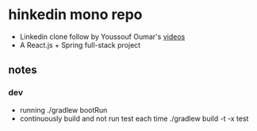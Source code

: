 * hinkedin mono repo
- Linkedin clone follow by Youssouf Oumar's [[https://www.youtube.com/watch?v=sO_gvRyYkek&list=PLQRe1t1nMu7C_1wTzEIaC-uDntizskmXs][videos]]
- A React.js + Spring full-stack project
** notes
*** dev
    - running
      ./gradlew bootRun
    - continuously build and not run test each time
      ./gradlew build -t -x test
